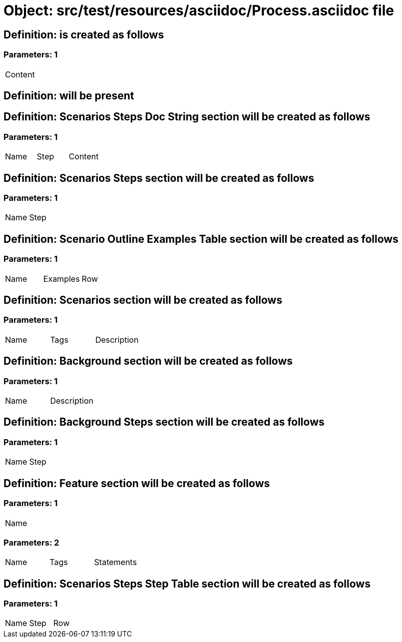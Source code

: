 = Object: src/test/resources/asciidoc/Process.asciidoc file

== Definition: is created as follows

=== Parameters: 1

|===
| Content
|===

== Definition: will be present

== Definition: Scenarios Steps Doc String section will be created as follows

=== Parameters: 1

|===
| Name | Step | Content
|===

== Definition: Scenarios Steps section will be created as follows

=== Parameters: 1

|===
| Name | Step
|===

== Definition: Scenario Outline Examples Table section will be created as follows

=== Parameters: 1

|===
| Name | Examples | Row
|===

== Definition: Scenarios section will be created as follows

=== Parameters: 1

|===
| Name | Tags | Description
|===

== Definition: Background section will be created as follows

=== Parameters: 1

|===
| Name | Description
|===

== Definition: Background Steps section will be created as follows

=== Parameters: 1

|===
| Name | Step
|===

== Definition: Feature section will be created as follows

=== Parameters: 1

|===
| Name
|===

=== Parameters: 2

|===
| Name | Tags | Statements
|===

== Definition: Scenarios Steps Step Table section will be created as follows

=== Parameters: 1

|===
| Name | Step | Row
|===

